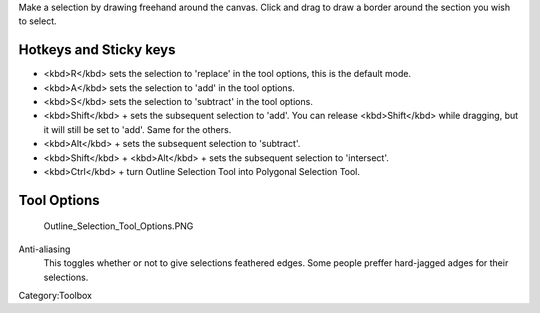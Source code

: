 .. raw:: mediawiki

   {{ToolIcon|outline-select}}

Make a selection by drawing freehand around the canvas. Click and drag
to draw a border around the section you wish to select.

Hotkeys and Sticky keys
-----------------------

-  <kbd>R</kbd> sets the selection to 'replace' in the tool options,
   this is the default mode.
-  <kbd>A</kbd> sets the selection to 'add' in the tool options.
-  <kbd>S</kbd> sets the selection to 'subtract' in the tool options.
-  <kbd>Shift</kbd> + sets the subsequent selection to 'add'. You can
   release <kbd>Shift</kbd> while dragging, but it will still be set to
   'add'. Same for the others.
-  <kbd>Alt</kbd> + sets the subsequent selection to 'subtract'.
-  <kbd>Shift</kbd> + <kbd>Alt</kbd> + sets the subsequent selection to
   'intersect'.

-  <kbd>Ctrl</kbd> + turn Outline Selection Tool into Polygonal
   Selection Tool.

.. raw:: mediawiki

   {{Note|You can switch the behaviour of the Alt key to use Ctrl instead by toggling the switch in the [[Special:MyLanguage/General_Settings#Tool_options|general settings]]}}

Tool Options
------------

.. figure:: Outline_Selection_Tool_Options.PNG
   :alt: Outline_Selection_Tool_Options.PNG

   Outline\_Selection\_Tool\_Options.PNG

Anti-aliasing
    This toggles whether or not to give selections feathered edges. Some
    people preffer hard-jagged adges for their selections.

Category:Toolbox
